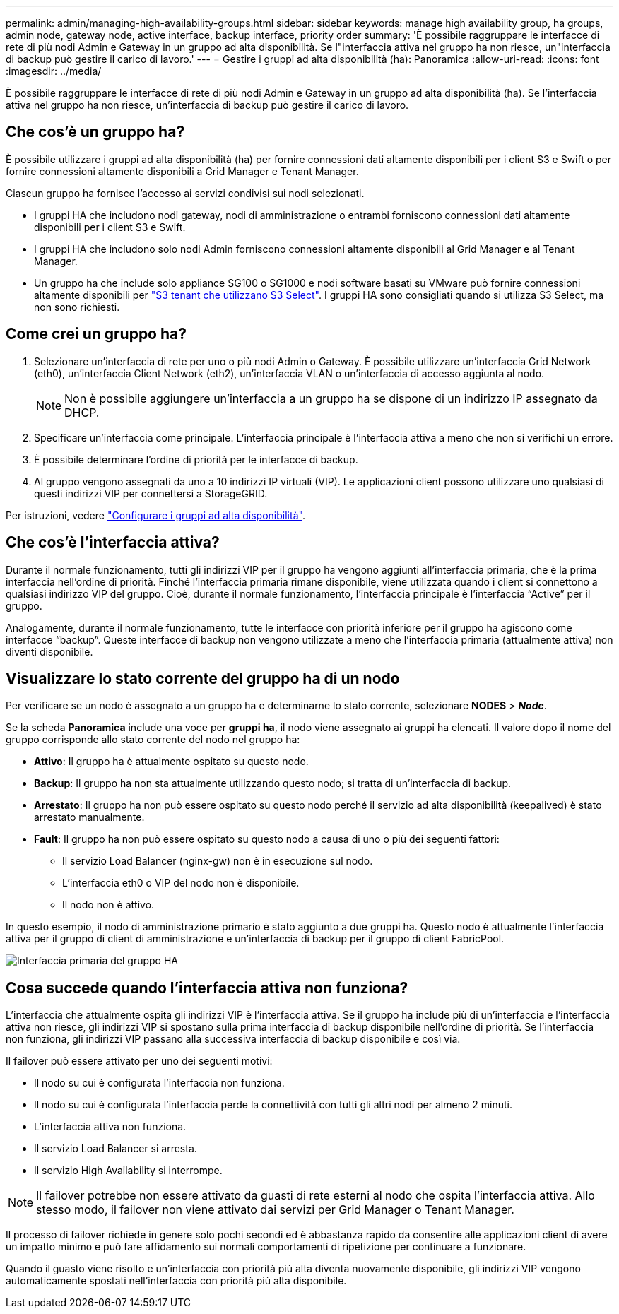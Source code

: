 ---
permalink: admin/managing-high-availability-groups.html 
sidebar: sidebar 
keywords: manage high availability group, ha groups, admin node, gateway node, active interface, backup interface, priority order 
summary: 'È possibile raggruppare le interfacce di rete di più nodi Admin e Gateway in un gruppo ad alta disponibilità. Se l"interfaccia attiva nel gruppo ha non riesce, un"interfaccia di backup può gestire il carico di lavoro.' 
---
= Gestire i gruppi ad alta disponibilità (ha): Panoramica
:allow-uri-read: 
:icons: font
:imagesdir: ../media/


[role="lead"]
È possibile raggruppare le interfacce di rete di più nodi Admin e Gateway in un gruppo ad alta disponibilità (ha). Se l'interfaccia attiva nel gruppo ha non riesce, un'interfaccia di backup può gestire il carico di lavoro.



== Che cos'è un gruppo ha?

È possibile utilizzare i gruppi ad alta disponibilità (ha) per fornire connessioni dati altamente disponibili per i client S3 e Swift o per fornire connessioni altamente disponibili a Grid Manager e Tenant Manager.

Ciascun gruppo ha fornisce l'accesso ai servizi condivisi sui nodi selezionati.

* I gruppi HA che includono nodi gateway, nodi di amministrazione o entrambi forniscono connessioni dati altamente disponibili per i client S3 e Swift.
* I gruppi HA che includono solo nodi Admin forniscono connessioni altamente disponibili al Grid Manager e al Tenant Manager.
* Un gruppo ha che include solo appliance SG100 o SG1000 e nodi software basati su VMware può fornire connessioni altamente disponibili per link:../admin/manage-s3-select-for-tenant-accounts.html["S3 tenant che utilizzano S3 Select"]. I gruppi HA sono consigliati quando si utilizza S3 Select, ma non sono richiesti.




== Come crei un gruppo ha?

. Selezionare un'interfaccia di rete per uno o più nodi Admin o Gateway. È possibile utilizzare un'interfaccia Grid Network (eth0), un'interfaccia Client Network (eth2), un'interfaccia VLAN o un'interfaccia di accesso aggiunta al nodo.
+

NOTE: Non è possibile aggiungere un'interfaccia a un gruppo ha se dispone di un indirizzo IP assegnato da DHCP.

. Specificare un'interfaccia come principale. L'interfaccia principale è l'interfaccia attiva a meno che non si verifichi un errore.
. È possibile determinare l'ordine di priorità per le interfacce di backup.
. Al gruppo vengono assegnati da uno a 10 indirizzi IP virtuali (VIP). Le applicazioni client possono utilizzare uno qualsiasi di questi indirizzi VIP per connettersi a StorageGRID.


Per istruzioni, vedere link:configure-high-availability-group.html["Configurare i gruppi ad alta disponibilità"].



== Che cos'è l'interfaccia attiva?

Durante il normale funzionamento, tutti gli indirizzi VIP per il gruppo ha vengono aggiunti all'interfaccia primaria, che è la prima interfaccia nell'ordine di priorità. Finché l'interfaccia primaria rimane disponibile, viene utilizzata quando i client si connettono a qualsiasi indirizzo VIP del gruppo. Cioè, durante il normale funzionamento, l'interfaccia principale è l'interfaccia "`Active`" per il gruppo.

Analogamente, durante il normale funzionamento, tutte le interfacce con priorità inferiore per il gruppo ha agiscono come interfacce "`backup`". Queste interfacce di backup non vengono utilizzate a meno che l'interfaccia primaria (attualmente attiva) non diventi disponibile.



== Visualizzare lo stato corrente del gruppo ha di un nodo

Per verificare se un nodo è assegnato a un gruppo ha e determinarne lo stato corrente, selezionare *NODES* > *_Node_*.

Se la scheda *Panoramica* include una voce per *gruppi ha*, il nodo viene assegnato ai gruppi ha elencati. Il valore dopo il nome del gruppo corrisponde allo stato corrente del nodo nel gruppo ha:

* *Attivo*: Il gruppo ha è attualmente ospitato su questo nodo.
* *Backup*: Il gruppo ha non sta attualmente utilizzando questo nodo; si tratta di un'interfaccia di backup.
* *Arrestato*: Il gruppo ha non può essere ospitato su questo nodo perché il servizio ad alta disponibilità (keepalived) è stato arrestato manualmente.
* *Fault*: Il gruppo ha non può essere ospitato su questo nodo a causa di uno o più dei seguenti fattori:
+
** Il servizio Load Balancer (nginx-gw) non è in esecuzione sul nodo.
** L'interfaccia eth0 o VIP del nodo non è disponibile.
** Il nodo non è attivo.




In questo esempio, il nodo di amministrazione primario è stato aggiunto a due gruppi ha. Questo nodo è attualmente l'interfaccia attiva per il gruppo di client di amministrazione e un'interfaccia di backup per il gruppo di client FabricPool.

image::../media/ha_group_primary_interface.png[Interfaccia primaria del gruppo HA]



== Cosa succede quando l'interfaccia attiva non funziona?

L'interfaccia che attualmente ospita gli indirizzi VIP è l'interfaccia attiva. Se il gruppo ha include più di un'interfaccia e l'interfaccia attiva non riesce, gli indirizzi VIP si spostano sulla prima interfaccia di backup disponibile nell'ordine di priorità. Se l'interfaccia non funziona, gli indirizzi VIP passano alla successiva interfaccia di backup disponibile e così via.

Il failover può essere attivato per uno dei seguenti motivi:

* Il nodo su cui è configurata l'interfaccia non funziona.
* Il nodo su cui è configurata l'interfaccia perde la connettività con tutti gli altri nodi per almeno 2 minuti.
* L'interfaccia attiva non funziona.
* Il servizio Load Balancer si arresta.
* Il servizio High Availability si interrompe.



NOTE: Il failover potrebbe non essere attivato da guasti di rete esterni al nodo che ospita l'interfaccia attiva. Allo stesso modo, il failover non viene attivato dai servizi per Grid Manager o Tenant Manager.

Il processo di failover richiede in genere solo pochi secondi ed è abbastanza rapido da consentire alle applicazioni client di avere un impatto minimo e può fare affidamento sui normali comportamenti di ripetizione per continuare a funzionare.

Quando il guasto viene risolto e un'interfaccia con priorità più alta diventa nuovamente disponibile, gli indirizzi VIP vengono automaticamente spostati nell'interfaccia con priorità più alta disponibile.
